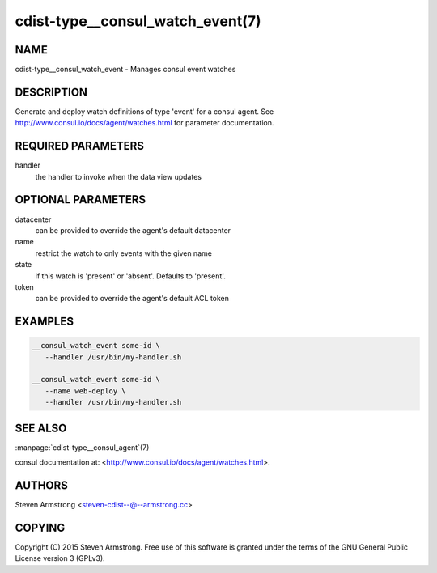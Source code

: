 cdist-type__consul_watch_event(7)
=================================

NAME
----
cdist-type__consul_watch_event - Manages consul event watches


DESCRIPTION
-----------
Generate and deploy watch definitions of type 'event' for a consul agent.
See http://www.consul.io/docs/agent/watches.html for parameter documentation.


REQUIRED PARAMETERS
-------------------
handler
   the handler to invoke when the data view updates


OPTIONAL PARAMETERS
-------------------
datacenter
   can be provided to override the agent's default datacenter

name
   restrict the watch to only events with the given name

state
   if this watch is 'present' or 'absent'. Defaults to 'present'.

token
   can be provided to override the agent's default ACL token


EXAMPLES
--------

.. code-block:: sh

    __consul_watch_event some-id \
       --handler /usr/bin/my-handler.sh

    __consul_watch_event some-id \
       --name web-deploy \
       --handler /usr/bin/my-handler.sh


SEE ALSO
--------
:manpage:`cdist-type__consul_agent`\ (7)

consul documentation at: <http://www.consul.io/docs/agent/watches.html>.


AUTHORS
-------
Steven Armstrong <steven-cdist--@--armstrong.cc>


COPYING
-------
Copyright \(C) 2015 Steven Armstrong. Free use of this software is
granted under the terms of the GNU General Public License version 3 (GPLv3).
